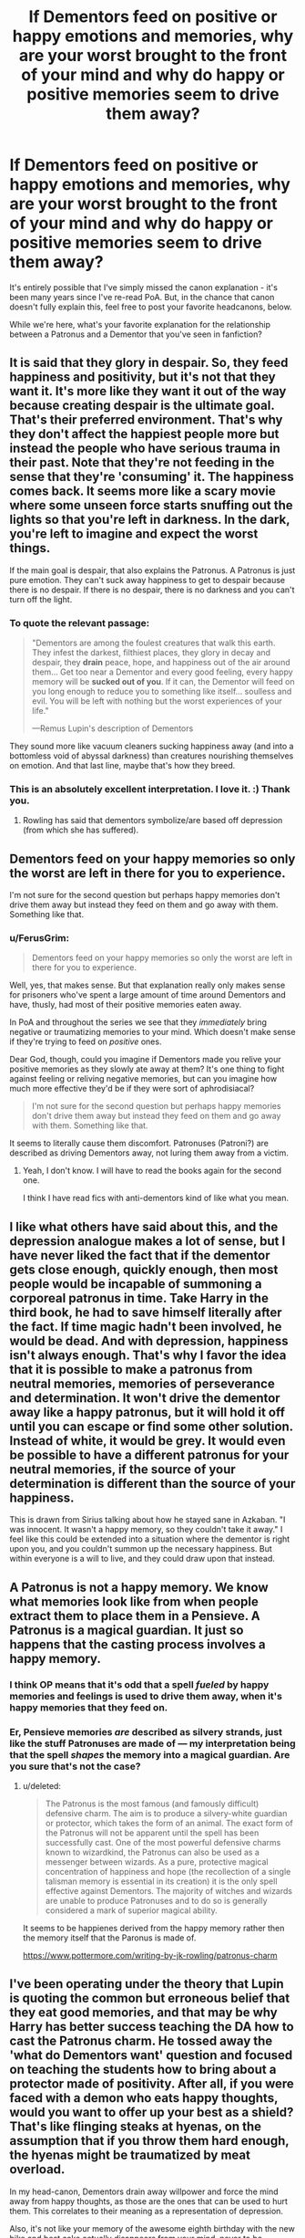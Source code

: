 #+TITLE: If Dementors feed on positive or happy emotions and memories, why are your worst brought to the front of your mind and why do happy or positive memories seem to drive them away?

* If Dementors feed on positive or happy emotions and memories, why are your worst brought to the front of your mind and why do happy or positive memories seem to drive them away?
:PROPERTIES:
:Author: FerusGrim
:Score: 13
:DateUnix: 1525576904.0
:DateShort: 2018-May-06
:FlairText: Discussion
:END:
It's entirely possible that I've simply missed the canon explanation - it's been many years since I've re-read PoA. But, in the chance that canon doesn't fully explain this, feel free to post your favorite headcanons, below.

While we're here, what's your favorite explanation for the relationship between a Patronus and a Dementor that you've seen in fanfiction?


** It is said that they glory in despair. So, they feed happiness and positivity, but it's not that they want it. It's more like they want it out of the way because creating despair is the ultimate goal. That's their preferred environment. That's why they don't affect the happiest people more but instead the people who have serious trauma in their past. Note that they're not feeding in the sense that they're 'consuming' it. The happiness comes back. It seems more like a scary movie where some unseen force starts snuffing out the lights so that you're left in darkness. In the dark, you're left to imagine and expect the worst things.

If the main goal is despair, that also explains the Patronus. A Patronus is just pure emotion. They can't suck away happiness to get to despair because there is no despair. If there is no despair, there is no darkness and you can't turn off the light.
:PROPERTIES:
:Author: muted90
:Score: 22
:DateUnix: 1525582358.0
:DateShort: 2018-May-06
:END:

*** To quote the relevant passage:

#+begin_quote
  "Dementors are among the foulest creatures that walk this earth. They infest the darkest, filthiest places, they glory in decay and despair, they *drain* peace, hope, and happiness out of the air around them... Get too near a Dementor and every good feeling, every happy memory will be *sucked out of you*. If it can, the Dementor will feed on you long enough to reduce you to something like itself... soulless and evil. You will be left with nothing but the worst experiences of your life."

  ---Remus Lupin's description of Dementors
#+end_quote

They sound more like vacuum cleaners sucking happiness away (and into a bottomless void of abyssal darkness) than creatures nourishing themselves on emotion. And that last line, maybe that's how they breed.
:PROPERTIES:
:Author: wille179
:Score: 10
:DateUnix: 1525584858.0
:DateShort: 2018-May-06
:END:


*** This is an absolutely excellent interpretation. I love it. :) Thank you.
:PROPERTIES:
:Author: FerusGrim
:Score: 4
:DateUnix: 1525582440.0
:DateShort: 2018-May-06
:END:

**** Rowling has said that dementors symbolize/are based off depression (from which she has suffered).
:PROPERTIES:
:Author: cavelioness
:Score: 1
:DateUnix: 1525595019.0
:DateShort: 2018-May-06
:END:


** Dementors feed on your happy memories so only the worst are left in there for you to experience.

I'm not sure for the second question but perhaps happy memories don't drive them away but instead they feed on them and go away with them. Something like that.
:PROPERTIES:
:Author: SurbhitSrivastava
:Score: 4
:DateUnix: 1525577130.0
:DateShort: 2018-May-06
:END:

*** u/FerusGrim:
#+begin_quote
  Dementors feed on your happy memories so only the worst are left in there for you to experience.
#+end_quote

Well, yes, that makes sense. But that explanation really only makes sense for prisoners who've spent a large amount of time around Dementors and have, thusly, had most of their positive memories eaten away.

In PoA and throughout the series we see that they /immediately/ bring negative or traumatizing memories to your mind. Which doesn't make sense if they're trying to feed on /positive/ ones.

Dear God, though, could you imagine if Dementors made you relive your positive memories as they slowly ate away at them? It's one thing to fight against feeling or reliving negative memories, but can you imagine how much more effective they'd be if they were sort of aphrodisiacal?

#+begin_quote
  I'm not sure for the second question but perhaps happy memories don't drive them away but instead they feed on them and go away with them. Something like that.
#+end_quote

It seems to literally cause them discomfort. Patronuses (Patroni?) are described as driving Dementors away, not luring them away from a victim.
:PROPERTIES:
:Author: FerusGrim
:Score: 3
:DateUnix: 1525577492.0
:DateShort: 2018-May-06
:END:

**** Yeah, I don't know. I will have to read the books again for the second one.

I think I have read fics with anti-dementors kind of like what you mean.
:PROPERTIES:
:Author: SurbhitSrivastava
:Score: 2
:DateUnix: 1525578543.0
:DateShort: 2018-May-06
:END:


** I like what others have said about this, and the depression analogue makes a lot of sense, but I have never liked the fact that if the dementor gets close enough, quickly enough, then most people would be incapable of summoning a corporeal patronus in time. Take Harry in the third book, he had to save himself literally after the fact. If time magic hadn't been involved, he would be dead. And with depression, happiness isn't always enough. That's why I favor the idea that it is possible to make a patronus from neutral memories, memories of perseverance and determination. It won't drive the dementor away like a happy patronus, but it will hold it off until you can escape or find some other solution. Instead of white, it would be grey. It would even be possible to have a different patronus for your neutral memories, if the source of your determination is different than the source of your happiness.

This is drawn from Sirius talking about how he stayed sane in Azkaban. "I was innocent. It wasn't a happy memory, so they couldn't take it away." I feel like this could be extended into a situation where the dementor is right upon you, and you couldn't summon up the necessary happiness. But within everyone is a will to live, and they could draw upon that instead.
:PROPERTIES:
:Author: Averant
:Score: 3
:DateUnix: 1525591808.0
:DateShort: 2018-May-06
:END:


** A Patronus is not a happy memory. We know what memories look like from when people extract them to place them in a Pensieve. A Patronus is a magical guardian. It just so happens that the casting process involves a happy memory.
:PROPERTIES:
:Author: Taure
:Score: 3
:DateUnix: 1525595004.0
:DateShort: 2018-May-06
:END:

*** I think OP means that it's odd that a spell /fueled/ by happy memories and feelings is used to drive them away, when it's happy memories that they feed on.
:PROPERTIES:
:Author: OhaiItsThatOneGuy
:Score: 2
:DateUnix: 1525598967.0
:DateShort: 2018-May-06
:END:


*** Er, Pensieve memories /are/ described as silvery strands, just like the stuff Patronuses are made of --- my interpretation being that the spell /shapes/ the memory into a magical guardian. Are you sure that's not the case?
:PROPERTIES:
:Author: Achille-Talon
:Score: 2
:DateUnix: 1525599098.0
:DateShort: 2018-May-06
:END:

**** u/deleted:
#+begin_quote
  The Patronus is the most famous (and famously difficult) defensive charm. The aim is to produce a silvery-white guardian or protector, which takes the form of an animal. The exact form of the Patronus will not be apparent until the spell has been successfully cast. One of the most powerful defensive charms known to wizardkind, the Patronus can also be used as a messenger between wizards. As a pure, protective magical concentration of happiness and hope (the recollection of a single talisman memory is essential in its creation) it is the only spell effective against Dementors. The majority of witches and wizards are unable to produce Patronuses and to do so is generally considered a mark of superior magical ability.
#+end_quote

It seems to be happienes derived from the happy memory rather then the memory itself that the Paronus is made of.

[[https://www.pottermore.com/writing-by-jk-rowling/patronus-charm]]
:PROPERTIES:
:Score: 2
:DateUnix: 1525608832.0
:DateShort: 2018-May-06
:END:


** I've been operating under the theory that Lupin is quoting the common but erroneous belief that they eat good memories, and that may be why Harry has better success teaching the DA how to cast the Patronus charm. He tossed away the 'what do Dementors want' question and focused on teaching the students how to bring about a protector made of positivity. After all, if you were faced with a demon who eats happy thoughts, would you want to offer up your best as a shield? That's like flinging steaks at hyenas, on the assumption that if you throw them hard enough, the hyenas might be traumatized by meat overload.

In my head-canon, Dementors drain away willpower and force the mind away from happy thoughts, as those are the ones that can be used to hurt them. This correlates to their meaning as a representation of depression.

Also, it's not like your memory of the awesome eighth birthday with the new bike and best cake actually disappears from your mind, never to be remembered again. The Dementors just make remembering that your world /isn't/ entirely a dystopic nightmare very difficult, so they can bathe in your angst.
:PROPERTIES:
:Author: wordhammer
:Score: 3
:DateUnix: 1525637882.0
:DateShort: 2018-May-07
:END:

*** That's not a bad idea - Dementors making you feel miserable is a defense mechanism against the magic that can be used to defeat them, while their only ultimate goal is to suck out your soul.

This explains why Sirius didn't seem to actually forget anything after his escape, why the lower functioning brain of his animagus form protected him from the madness of being surrounded by dementors, as well as why that madness is caused in the first place - long-term depression in addition to extreme isolation is sure to make anyone insane.
:PROPERTIES:
:Author: FerusGrim
:Score: 1
:DateUnix: 1525640480.0
:DateShort: 2018-May-07
:END:


** Don't they feed on the negative emotions? That's why the memory of Lily dying was pulled to the front of Harry's mind.
:PROPERTIES:
:Author: HeroAssassin
:Score: 2
:DateUnix: 1525581321.0
:DateShort: 2018-May-06
:END:

*** Nope, they feed on positive emotions until all that's left are negative ones.

Them pulling negative emotions to your mind, thus this thread, is contradictory. Or so it would seem on the surface, at least.
:PROPERTIES:
:Author: FerusGrim
:Score: 2
:DateUnix: 1525581420.0
:DateShort: 2018-May-06
:END:


** I think Dementors are supposed to be like depression, they bring out your worst memories and make you feel despair and hopelessness, and only happy memories can drive them away.
:PROPERTIES:
:Author: capeus
:Score: 1
:DateUnix: 1525580463.0
:DateShort: 2018-May-06
:END:


** This was explained. Dementors feed on your happy memories so bring out more despair, so the point of the Patronus is to get it to feed on that instead, according to Lupin, thus shielding you from its effects. Suppose it would be akin to trying to eat too much food. It's technically edible, but you have limits beyond which you'll get hurt.
:PROPERTIES:
:Author: MindForgedManacle
:Score: 1
:DateUnix: 1525583127.0
:DateShort: 2018-May-06
:END:

*** How about the first part of the question, do you reckon?
:PROPERTIES:
:Author: FerusGrim
:Score: 1
:DateUnix: 1525583181.0
:DateShort: 2018-May-06
:END:

**** I suppose that Dementors draw forth powerful memories in general but only feed (or are only capable of feeding) on the positive ones since the resulting despair seems to sate them.
:PROPERTIES:
:Author: MindForgedManacle
:Score: 1
:DateUnix: 1525584698.0
:DateShort: 2018-May-06
:END:


*** But then a Patronus would not drive them away but lure even more dementors in.
:PROPERTIES:
:Author: Hellstrike
:Score: 1
:DateUnix: 1525596355.0
:DateShort: 2018-May-06
:END:

**** Lupin said that because the Patronus is made entirely of positive feelings the Dementors cannot affect them.
:PROPERTIES:
:Author: MindForgedManacle
:Score: 1
:DateUnix: 1525614232.0
:DateShort: 2018-May-06
:END:


** The second part is a plothole, simple as that. Because otherwise, the Patronus would be dementor bait, not repellant.
:PROPERTIES:
:Author: Hellstrike
:Score: -1
:DateUnix: 1525596409.0
:DateShort: 2018-May-06
:END:
